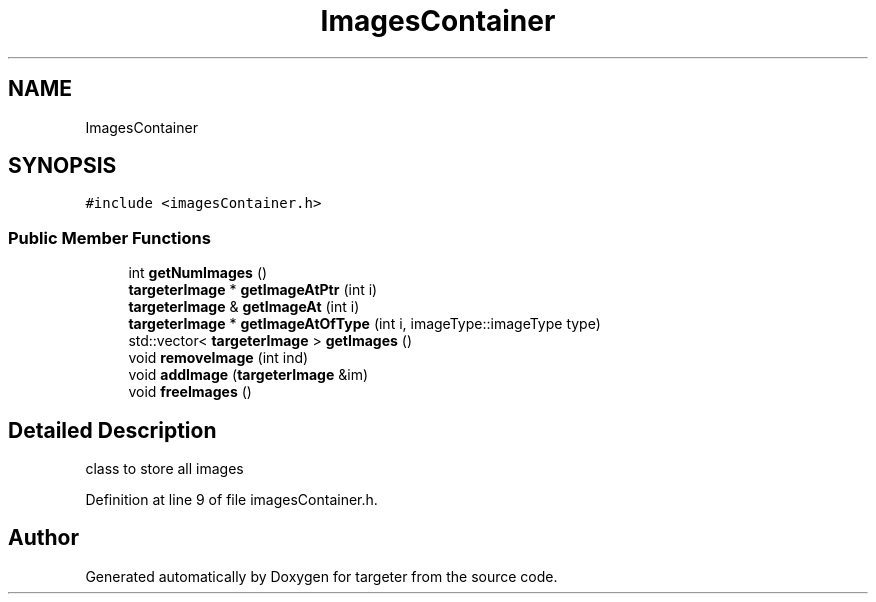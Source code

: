 .TH "ImagesContainer" 3 "Fri Mar 17 2017" "Version 1" "targeter" \" -*- nroff -*-
.ad l
.nh
.SH NAME
ImagesContainer
.SH SYNOPSIS
.br
.PP
.PP
\fC#include <imagesContainer\&.h>\fP
.SS "Public Member Functions"

.in +1c
.ti -1c
.RI "int \fBgetNumImages\fP ()"
.br
.ti -1c
.RI "\fBtargeterImage\fP * \fBgetImageAtPtr\fP (int i)"
.br
.ti -1c
.RI "\fBtargeterImage\fP & \fBgetImageAt\fP (int i)"
.br
.ti -1c
.RI "\fBtargeterImage\fP * \fBgetImageAtOfType\fP (int i, imageType::imageType type)"
.br
.ti -1c
.RI "std::vector< \fBtargeterImage\fP > \fBgetImages\fP ()"
.br
.ti -1c
.RI "void \fBremoveImage\fP (int ind)"
.br
.ti -1c
.RI "void \fBaddImage\fP (\fBtargeterImage\fP &im)"
.br
.ti -1c
.RI "void \fBfreeImages\fP ()"
.br
.in -1c
.SH "Detailed Description"
.PP 
class to store all images 
.PP
Definition at line 9 of file imagesContainer\&.h\&.

.SH "Author"
.PP 
Generated automatically by Doxygen for targeter from the source code\&.
